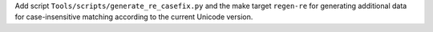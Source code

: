 Add script ``Tools/scripts/generate_re_casefix.py`` and the make target
``regen-re`` for generating additional data for case-insensitive matching
according to the current Unicode version.
